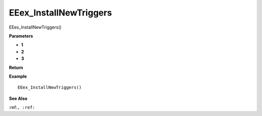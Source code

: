 .. _EEex_InstallNewTriggers:

===================================
EEex_InstallNewTriggers 
===================================

EEex_InstallNewTriggers()



**Parameters**

* **1**
* **2**
* **3**


**Return**


**Example**

::

   EEex_InstallNewTriggers()

**See Also**

:ref:``, :ref:`` 

